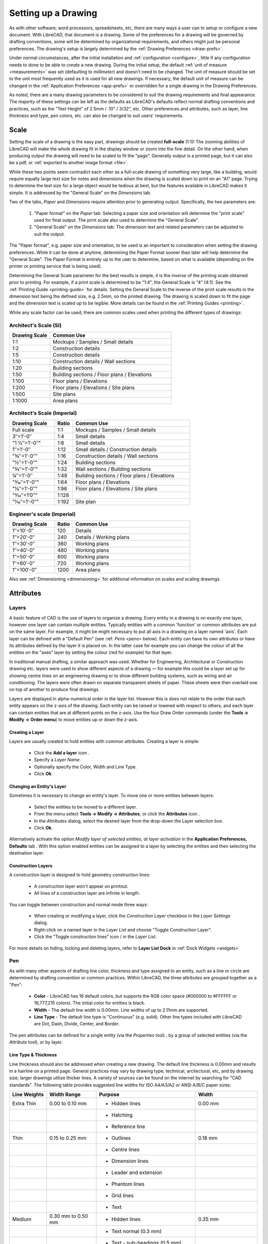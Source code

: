 .. User Manual, LibreCAD v2.2.x


.. _drawing-setup:

Setting up a Drawing
====================

As with other software; word processors, spreadsheets, etc, there are many ways a user can to setup or configure a new document.  With LibreCAD, that document is a drawing.  Some of the preferences for a drawing will be governed by drafting conventions, some will be determined by organizational requirements, and others might just be personal preferences.  The drawing's setup is largely determined by the :ref:`Drawing Preferences <draw-prefs>`.

Under normal circumstances, after the initial installation and :ref:`configuration <configure>`, little if any configuration needs to done to be able to *create* a new drawing.  During the initial setup, the default :ref:`unit of measure <measurements>` was set (defaulting to *millimeter*) and doesn't need to be changed.  The unit of measure should be set to the unit most frequently used as it is used for all new drawings.  If necessary, the default unit of measure can be changed in the :ref:`Application Preferences <app-prefs>` or overridden for a single drawing in the Drawing Preferences.

As noted, there are a many drawing parameters to be considered to suit the drawing requirements and final appearance.  The majority of these settings can be left as the defaults as LibreCAD's defaults reflect normal drafting conventions and practices, such as the "Text Height" of 2.5mm / .10" / 3/32", etc.  Other preferences and attributes, such as layer, line thickness and type, pen colors, etc. can also be changed to suit users' requirements.


Scale
-----

Setting the scale of a drawing is the easy part, drawings should be created **full-scale** (1:1)!  The zooming abilities of LibreCAD will make the whole drawing fit in the display window or zoom into the fine detail.  On the other hand, when producing output the drawing will need to be scaled to fit the "page".  Generally output is a printed page, but it can also be a pdf, or :ref:`exported to another image format <file>`.

While these two points seem contradict each other as a full-scale drawing of something very large, like a building, would require equally large text size for notes and dimensions when the drawing is scaled down to print on an "A1" page.  Trying to determine the text size for a large object would be tedious at best, but the features available in  LibreCAD makes it simple.  It is addressed by the "General Scale" on the *Dimensions* tab.

Two of the tabs, *Paper* and *Dimensions* require attention prior to generating output.  Specifically, the two parameters are:

    1. "Paper format" on the *Paper* tab: Selecting a paper size and orientation will determine the "print scale" used for final output.  The print scale also used to determine the "General Scale".
    2. "General Scale" on the *Dimensions* tab: The dimension text and related parameters can be adjusted to suit the output.

The "Paper format", e.g. paper size and orientation, to be used is an important to consideration when setting the drawing preferences.  While it can be done at anytime, determining the Paper Format sooner than later will help determine the "General Scale".  The Paper Format is entirely up to the user to determine, based on what is available (depending on the printer or printing service that is being used).

Determining the General Scale parameter for the best results is simple, it is the *inverse* of the printing scale obtained prior to printing.  For example, if a print scale is determined to be "1:4", the General Scale is "4" (4:1).  See the :ref:`Printing Guide <printing-guide>` for details.  Setting the General Scale to the inverse of the print scale results in the dimension text being the defined size, e.g. 2.5mm, on the printed drawing.  The drawing is scaled down to fit the page and the dimension text is scaled up to be legible.  More details can be found in the :ref:`Printing Guides <printing>`.

While any scale factor can be used, there are common scales used when printing the different types of drawings:

Architect's Scale (SI)
~~~~~~~~~~~~~~~~~~~~~~

.. csv-table:: 
   :header: "Drawing Scale", "Common Use"
   :widths: 25, 75

	"1:1", "Mockups / Samples / Small details"
	"1:2", "Construction details"
	"1:5", "Construction details"
	"1:10", "Construction details / Wall sections"
	"1:20", "Building sections"
	"1:50", "Building sections / Floor plans / Elevations"
	"1:100", "Floor plans / Elevations"
	"1:200", "Floor plans / Elevations / Site plans"
	"1:500", "Site plans"
	"1:1000", "Area plans"


Architect's Scale (Imperial)
~~~~~~~~~~~~~~~~~~~~~~~~~~~~

.. csv-table:: 
   :header: "Drawing Scale", "Ratio", "Common Use"
   :widths: 25, 10, 65

    "Full scale", "1:1", "Mockups / Samples / Small details"
    "3″=1′-0″", "1:4", "Small details"
	​"1 1⁄2″=1′-0″", "1:8", "Small details"
    "1″=1′-0″", "1:12", "Small details / Construction details"
    ​"3⁄4″=1′-0″", "1:16", "Construction details / Wall sections"
	​"1⁄2″=1′-0″", "1:24", "Building sections"
	​"3⁄8″=1′-0″", "1:32", "Wall sections / Building sections"
    "1⁄4″=1′-0″", "1:48", "Building sections / Floor plans / Elevations"
    ​"3⁄16″=1′-0″", "1:64", "Floor plans / Elevations"
	​"1⁄8″=1′-0″", "1:96", "Floor plans / Elevations / Site plans"
	​"3⁄32″=1′0″", "1:128", ""
    ​"1⁄16″=1′-0″", "1:192", "Site plan"


Engineer's scale (Imperial)
~~~~~~~~~~~~~~~~~~~~~~~~~~~

.. csv-table:: 
   :header: "Drawing Scale", "Ratio", "Common Use"
   :widths: 25, 10, 65

	"1″=10′-0″", "120", "Details"
	"1″=20′-0″", "240", "Details / Working plans"
	"1″=30′-0″", "360", "Working plans"
	"1″=40′-0″", "480", "Working plans"
	"1″=50′-0″", "600", "Working plans"
	"1″=60′-0″", "720", "Working plans"
	"1″=100′-0″", "1200", "Area plans"

Also see :ref:`Dimensioning <dimensioning>` for additional information on scales and scaling drawings.


.. _entity-attributes:

Attributes
----------

.. _layers:

Layers
~~~~~~

A basic feature of CAD is the use of layers to organize a drawing. Every entity in a drawing is on exactly one layer, however one layer can contain multiple entities. Typically entities with a common 'function' or common attributes are put on the same layer. For example, it might be might necessary to put all axis in a drawing on a layer named 'axis'.  Each layer can be defined with a "Default Pen" (see :ref: `Pens <pens>` below). Each entity can have its own attributes or have its attributes defined by the layer it is placed on. In the latter case for example you can change the colour of all the entities on the "axes" layer by setting the colour (red for example) for that layer.

In traditional manual drafting, a similar approach was used. Whether for Engineering, Architectural or Construction drawing etc. layers were used to show different aspects of a drawing — for example this could be a layer set up for showing centre lines on an engineering drawing or to show different building systems, such as wiring and air conditioning. The layers were often drawn on separate transparent sheets of paper. These sheets were then overlaid one on top of another to produce final drawings.

Layers are displayed in alpha-numerical order in the layer list.  However this is does not relate to the order that each entity appears on the z-axis of the drawing.  Each entity can be raised or lowered with respect to others, and each layer can contain entities that are at different points on the z-axis.  Use the four Draw Order commands (under the **Tools -> Modify -> Order menu**) to move entities up or down the z-axis. 

Creating a Layer
````````````````

Layers are usually created to hold entities with common attributes. Creating a layer is simple:

	- Click the **Add a layer** icon |icon01|.
	- Specify a *Layer Name*.
	- Optionally specify the Color, Width and Line Type.
	- Click **Ok**. 


Changing an Entity's Layer
``````````````````````````

Sometimes it is necessary to change an entity's layer. To move one or more entities between layers:

	- Select the entities to be moved to a different layer.
	- From the menu select **Tools -> Modify -> Attributes**, or click the **Attributes** icon |icon02|.
	- In the *Attributes* dialog, select the desired layer from the drop-down the Layer selection box.
	- Click **Ok**.

Alternatively activate the option *Modify layer of selected entities, at layer activation* in the **Application Preferences, Defaults** tab .  With this option enabled entities can be assigned to a layer by selecting the entities and then selecting the destination layer.


Construction Layers
```````````````````

A construction layer is designed to hold geometry construction lines:

	- A construction layer won't appear on printout.
	- All lines of a construction layer are infinite in length.

You can toggle between construction and normal mode three ways:

	- When creating or modifying a layer, click the *Construction Layer* checkbox in the *Layer Settings* dialog.
	- Right-click on a named layer in the *Layer List* and choose "Toggle Construction Layer".
	- Click the "Toggle construction lines" icon |icon04| / |icon05| in the *Layer List*.

For more details on hiding, locking and deleting layers, refer to **Layer List Dock** in :ref:`Dock Widgets <widgets>`


.. _pens:

Pen
~~~

As with many other aspects of drafting line color, thickness and type assigned to an entity, such as a line or circle are determined by drafting convention or common practices.  Within LibreCAD, the three attributes are grouped together as a "Pen":

    - **Color** - LibreCAD has 16 default colors, but supports the RGB color space (#000000 to #FFFFFF or 16,777,215 colors).  The initial color for entities is black.
    - **Width** - The default line width is 0.00mm.  Line widths of up to 2.11mm are supported.
    - **Line Type** - The default line type is "Continuous" (e.g. solid).  Other line types included with LibreCAD are Dot, Dash, Divide, Center, and Border.

The pen attributes can be defined for a single entity (via the *Properties* tool) , by a group of selected entities (via the *Attribute* tool), or by layer.


Line Type & Thickness
`````````````````````

Line thickness should also be addressed when creating a new drawing.  The default line thickness is 0.00mm and results in a hairline on a printed page.  General practices may vary by drawing type; technical, arcitectural, etc, and by drawing size; larger drawings utilize thicker lines.  A variety of sources can be found on the internet by searching for "CAD standards".  The following table provides suggested line widths for ISO A4/A3/A2 or ANSI A/B/C paper sizes:

.. csv-table:: 
   :header: "Line Weights", "Width Range", "Purpose", "Width"
   :widths: 15, 20, 40, 25

    "Extra Thin", "0.00 to 0.10 mm", "- Hidden lines", "0.00 mm"
    "", "", "- Hatching", ""
    "", "", "- Reference line", ""
    "Thin", "0.15 to 0.25 mm", "- Outlines", "0.18 mm"
    "", "", "- Centre lines", ""
    "", "", "- Dimension lines", ""
    "", "", "- Leader and extension", ""
    "", "", "- Phantom lines", ""
    "", "", "- Grid lines", ""
    "", "", "- Text", ""
    "Medium", "0.30 mm to 0.50 mm", "- Hidden lines", "0.35 mm"
    "", "", "- Text normal (0.3 mm)", ""
    "", "", "- Text - sub-headings (0.5 mm)", ""
    "", "", "- Visible object outlines", ""
    "Thick", "0.70 mm", "- Cutting lines", "0.70 mm"
    "", "", "- Match lines", ""
    "", "", "- Section lines", ""
    "", "", "- Text - titles/major headings", ""
    "", "", "- Viewing planes", ""
    "Extra Thick", "1.00 mm", "- Title sheet border", "1.00 mm"


.. _templates:

Templates
---------

Templates are *prototype* drawings that provide the means to save basic parameters and settings so a drawing does not have to be configured each time a new one is started.  The parameters and settings include the settings defined in the Drawing Preferences, such as the paper format, main unit of measure and format, and dimension format.  Templates can also include layers and layer configuration, line type and thickness, pen color, and other drawing elements such as a border. These settings are inherited by the drawings created from the template.

Templates are created by starting a new drawing, setting the desired :ref:`Drawing Preferences <draw-prefs>`, and adding any required drawing elements (e.g. layers, borders, etc).  Starting with a blank drawing in LibreCAD, select "Edit" from the menu bar and then "Current Drawing Preferences".  On the first tab labeled "Paper", set the paper size and orientation as desired.  Next, select the "Units" tab and set the options as desired.  Click the "Dimensions" tab and adjust the values as desired.  Check the remaining tabs and adjust those settings as necessary.  Click "OK" when done.  Add the layers and other drawing elements as required.  Refer to :ref:`Layers <layers>` for details on using layers and setting the attributes.

Once the template has been prepared, it can be saved to any location where the user has read / write permissons.

LibreCAD supports the use of multiple templates. A LibreCAD user that plans on creating similar drawings may require only one or two templates.  A user that plans on several different types of drawings may desire multiple templates.  For example, templates can be setup for each paper size available and / or for each paper orientation.

To use the newly created template, select "File" from the top menu bar and then select "New From Template" option. This will start a new drawing using the template drawing. Note that the new document is called "unnamed document" as any newly created drawing; it does not take the template name, only the template drawing contents.


Default Templates
~~~~~~~~~~~~~~~~~

When LibreCAD is first launched it creates a new drawing using a *default template*.  Further, when a new drawing is created within LibreCAD, either from the **File -> New** menu or when the "New" icon on the toolbar is clicked, the default template is used.  The default template can be either the template included with LibreCAD or a user-specified template.

When installing LibreCAD, a resource directory is created including, among other things, a default template named *empty.dxf*.  On MS Windows, the template is found in *C:\Program Files (x86)\LibreCAD\resources\library\templates\*.  

As an alternative to the LibreCAD provided template, a user-specified template can be configured in the :ref:`Application Preferences <app-prefs>` on the **Paths** tab.  The specified template is used instead of the default LibreCAD template when the application is launched and for new drawings.


.. |icon01| image:: /images/icons/add.svg
            :height: 24
            :width: 24
.. |icon02| image:: /images/icons/attributes.svg
            :height: 24
            :width: 24
.. |icon03| image:: /images/icons/rename_active_block.svg
            :height: 24
            :width: 24
.. |icon04| image:: /images/icons/construction_layer.svg
            :height: 24
            :width: 24
.. |icon05| image:: /images/icons/noconstruction.svg
            :height: 24
            :width: 24

